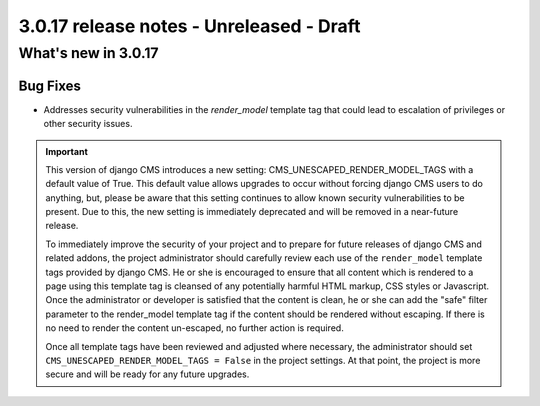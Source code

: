 .. _upgrade-to-3.0.17:

#########################################
3.0.17 release notes - Unreleased - Draft
#########################################

********************
What's new in 3.0.17
********************

Bug Fixes
=========

* Addresses security vulnerabilities in the `render_model` template tag that
  could lead to escalation of privileges or other security issues.

.. important::

    This version of django CMS introduces a new setting:
    CMS_UNESCAPED_RENDER_MODEL_TAGS with a default value of True. This default
    value allows upgrades to occur without forcing django CMS users to do
    anything, but, please be aware that this setting continues to allow known
    security vulnerabilities to be present. Due to this, the new setting is
    immediately deprecated and will be removed in a near-future release.

    To immediately improve the security of your project and to prepare for
    future releases of django CMS and related addons, the project
    administrator should carefully review each use of the ``render_model``
    template tags provided by django CMS. He or she is encouraged to ensure
    that all content which is rendered to a page using this template tag is
    cleansed of any potentially harmful HTML markup, CSS styles or Javascript.
    Once the administrator or developer is satisfied that the content is
    clean, he or she can add the "safe" filter parameter to the render_model
    template tag if the content should be rendered without escaping. If there
    is no need to render the content un-escaped, no further action
    is required.

    Once all template tags have been reviewed and adjusted where necessary,
    the administrator should set ``CMS_UNESCAPED_RENDER_MODEL_TAGS = False``
    in the project settings. At that point, the project is more secure and
    will be ready for any future upgrades.
